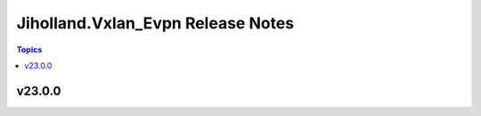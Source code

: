 ==================================
Jiholland.Vxlan_Evpn Release Notes
==================================

.. contents:: Topics


v23.0.0
=======
